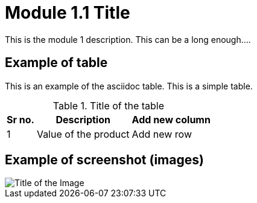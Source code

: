 = Module 1.1 Title

This is the module 1 description. This can be a long enough....

== Example of table

This is an example of the asciidoc table. This is a simple table. 

.Title of the table 
[%autowidth]
//[cols="15%,60%,25%"]
[options="header"]
[cols="1,1,1"]
|===
|Sr no.
|Description
|Add new column


|1
|Value of the product
|Add new row

|===

== Example of screenshot (images)

image::I-NetSpeed.png[Title of the Image]
